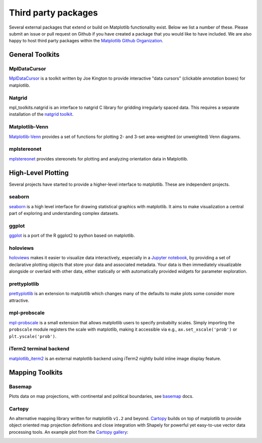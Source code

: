 .. _thirdparty-index:

*********************
 Third party packages
*********************

Several external packages that extend or build on Matplotlib functionality
exist. Below we list a number of these. Please submit an issue or pull request
on Github if you have created a package that you would like to have included.
We are also happy to host third party packages within the `Matplotlib Github
Organization <https://github.com/matplotlib>`_.

.. _toolkits-general:

General Toolkits
****************


.. _toolkit_mpldatacursor:

MplDataCursor
=============

`MplDataCursor <https://github.com/joferkington/mpldatacursor>`_ is a
toolkit written by Joe Kington to provide interactive "data cursors"
(clickable annotation boxes) for matplotlib.


.. _toolkit_natgrid:

Natgrid
=======

mpl_toolkits.natgrid is an interface to natgrid C library for gridding
irregularly spaced data.  This requires a separate installation of the
`natgrid toolkit <http://github.com/matplotlib/natgrid>`__.


.. _toolkit_matplotlibvenn:

Matplotlib-Venn
===============

`Matplotlib-Venn <https://github.com/konstantint/matplotlib-venn>`_ provides a set of functions for plotting 2- and 3-set area-weighted (or unweighted) Venn diagrams.

mplstereonet
===============

`mplstereonet <https://github.com/joferkington/mplstereonet>`_ provides stereonets for plotting and analyzing orientation data in Matplotlib.


.. _hl_plotting:

High-Level Plotting
*******************

Several projects have started to provide a higher-level interface to
matplotlib.  These are independent projects.

.. _toolkit_seaborn:

seaborn
=======

`seaborn <http://web.stanford.edu/~mwaskom/software/seaborn>`_ is a high
level interface for drawing statistical graphics with matplotlib. It
aims to make visualization a central part of exploring and
understanding complex datasets.

.. image:: /_static/seaborn.png
    :height: 157px

.. _toolkit_ggplot:

ggplot
======

`ggplot <https://github.com/yhat/ggplot>`_ is a port of the R ggplot2
to python based on matplotlib.

.. image:: /_static/ggplot.png
    :height: 195px

.. _toolkit_holoviews:

holoviews
=========


`holoviews <http://holoviews.org>`_ makes it easier to visualize data
interactively, especially in a `Jupyter notebook
<http://jupyter.org>`_, by providing a set of declarative
plotting objects that store your data and associated metadata.  Your
data is then immediately visualizable alongside or overlaid with other
data, either statically or with automatically provided widgets for
parameter exploration.

.. image:: /_static/holoviews.png
    :height: 354px

.. _toolkit_prettyplotlib:

prettyplotlib
=============

`prettyplotlib <https://olgabot.github.io/prettyplotlib>`_ is an extension
to matplotlib which changes many of the defaults to make plots some
consider more attractive.

.. _toolkit_probscale:

mpl-probscale
=============
`mpl-probscale <http://phobson.github.io/mpl-probscale/index.html>`_
is a small extension that allows matplotlib users to specify probabilty
scales. Simply importing the ``probscale`` module registers the scale
with matplotlib, making it accessible via e.g.,
``ax.set_xscale('prob')`` or ``plt.yscale('prob')``.

.. image:: /_static/probscale_demo.png

iTerm2 terminal backend
=======================

`matplotlib_iterm2 <https://github.com/oselivanov/matplotlib_iterm2>`_ is an
external matplotlib backend using iTerm2 nightly build inline image display
feature.

.. image:: /_static/matplotlib_iterm2_demo.png


.. _toolkits-mapping:

Mapping Toolkits
****************


.. _toolkit_basemap:

Basemap
=======

Plots data on map projections, with continental and political
boundaries, see `basemap <http://matplotlib.org/basemap>`_
docs.

.. image:: /_static/basemap_contour1.png
    :height: 400px



Cartopy
=======

An alternative mapping library written for matplotlib ``v1.2`` and beyond.
`Cartopy <http://scitools.org.uk/cartopy/docs/latest>`_ builds on top of
matplotlib to provide object oriented map projection definitions and close
integration with Shapely for powerful yet easy-to-use vector data processing
tools. An example plot from the
`Cartopy gallery <http://scitools.org.uk/cartopy/docs/latest/gallery.html>`_:

.. image:: /_static/cartopy_hurricane_katrina_01_00.png
    :height: 400px
